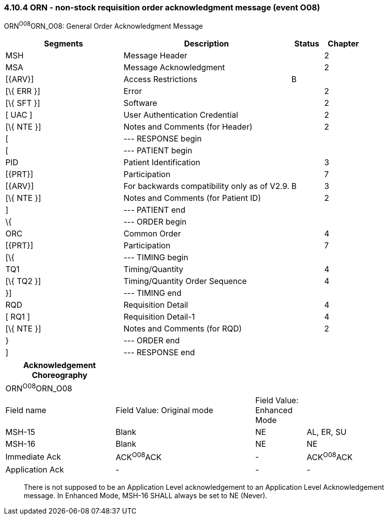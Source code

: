 === 4.10.4 ORN - non-stock requisition order acknowledgment message (event O08) 

ORN^O08^ORN_O08: General Order Acknowledgment Message

[width="100%",cols="33%,47%,9%,11%",options="header",]
|===
|Segments |Description |Status |Chapter
|MSH |Message Header | |2
|MSA |Message Acknowledgment | |2
|[\{ARV}] |Access Restrictions |B |
|[\{ ERR }] |Error | |2
|[\{ SFT }] |Software | |2
|[ UAC ] |User Authentication Credential | |2
|[\{ NTE }] |Notes and Comments (for Header) | |2
|[ |--- RESPONSE begin | |
|[ |--- PATIENT begin | |
|PID |Patient Identification | |3
|[\{PRT}] |Participation | |7
|[\{ARV}] |For backwards compatibility only as of V2.9. |B |3
|[\{ NTE }] |Notes and Comments (for Patient ID) | |2
|] |--- PATIENT end | |
|\{ |--- ORDER begin | |
|ORC |Common Order | |4
|[\{PRT}] |Participation | |7
|[\{ |--- TIMING begin | |
|TQ1 |Timing/Quantity | |4
|[\{ TQ2 }] |Timing/Quantity Order Sequence | |4
|}] |--- TIMING end | |
|RQD |Requisition Detail | |4
|[ RQ1 ] |Requisition Detail-1 | |4
|[\{ NTE }] |Notes and Comments (for RQD) | |2
|} |--- ORDER end | |
|] |--- RESPONSE end | |
|===

[width="100%",cols="26%,33%,12%,29%",options="header",]
|===
|Acknowledgement Choreography | | |
|ORN^O08^ORN_O08 | | |
|Field name |Field Value: Original mode |Field Value: Enhanced Mode |
|MSH-15 |Blank |NE |AL, ER, SU
|MSH-16 |Blank |NE |NE
|Immediate Ack |ACK^O08^ACK |- |ACK^O08^ACK
|Application Ack |- |- |-
|===

____
There is not supposed to be an Application Level acknowledgement to an Application Level Acknowledgement message. In Enhanced Mode, MSH-16 SHALL always be set to NE (Never).
____

